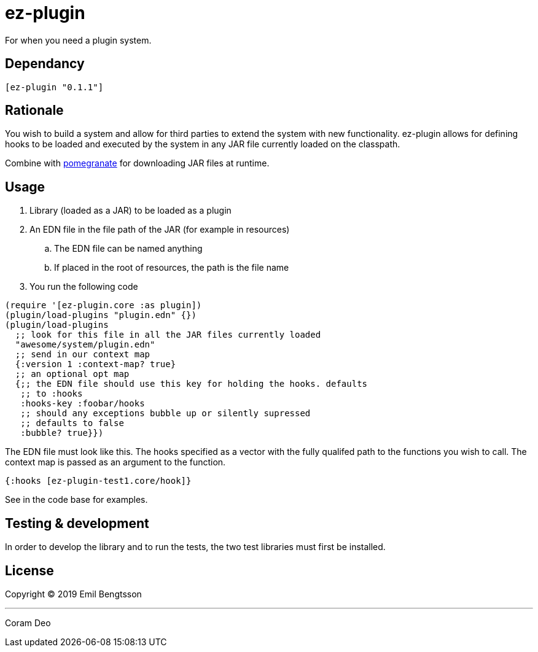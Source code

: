 = ez-plugin

For when you need a plugin system.

== Dependancy
```clojure
[ez-plugin "0.1.1"]
```

== Rationale

You wish to build a system and allow for third parties to extend the system with
new functionality. ez-plugin allows for defining hooks to be loaded and executed
by the system in any JAR file currently loaded on the classpath.

Combine with https://github.com/cemerick/pomegranate[pomegranate] for
downloading JAR files at runtime.

== Usage

. Library (loaded as a JAR) to be loaded as a plugin
. An EDN file in the file path of the JAR (for example in resources)
.. The EDN file can be named anything
.. If placed in the root of resources, the path is the file name
. You run the following code

```clojure
(require '[ez-plugin.core :as plugin])
(plugin/load-plugins "plugin.edn" {})
(plugin/load-plugins
  ;; look for this file in all the JAR files currently loaded
  "awesome/system/plugin.edn"
  ;; send in our context map
  {:version 1 :context-map? true}
  ;; an optional opt map
  {;; the EDN file should use this key for holding the hooks. defaults
   ;; to :hooks
   :hooks-key :foobar/hooks
   ;; should any exceptions bubble up or silently supressed
   ;; defaults to false
   :bubble? true}})
```

The EDN file must look like this. The hooks specified as a vector with the fully qualifed path to the functions you wish to call. The context map is passed as an argument to the function.

```clojure
{:hooks [ez-plugin-test1.core/hook]}
```

See in the code base for examples.

== Testing &amp; development

In order to develop the library and to run the tests,
the two test libraries must first be installed.

== License

Copyright © 2019 Emil Bengtsson

___

Coram Deo
